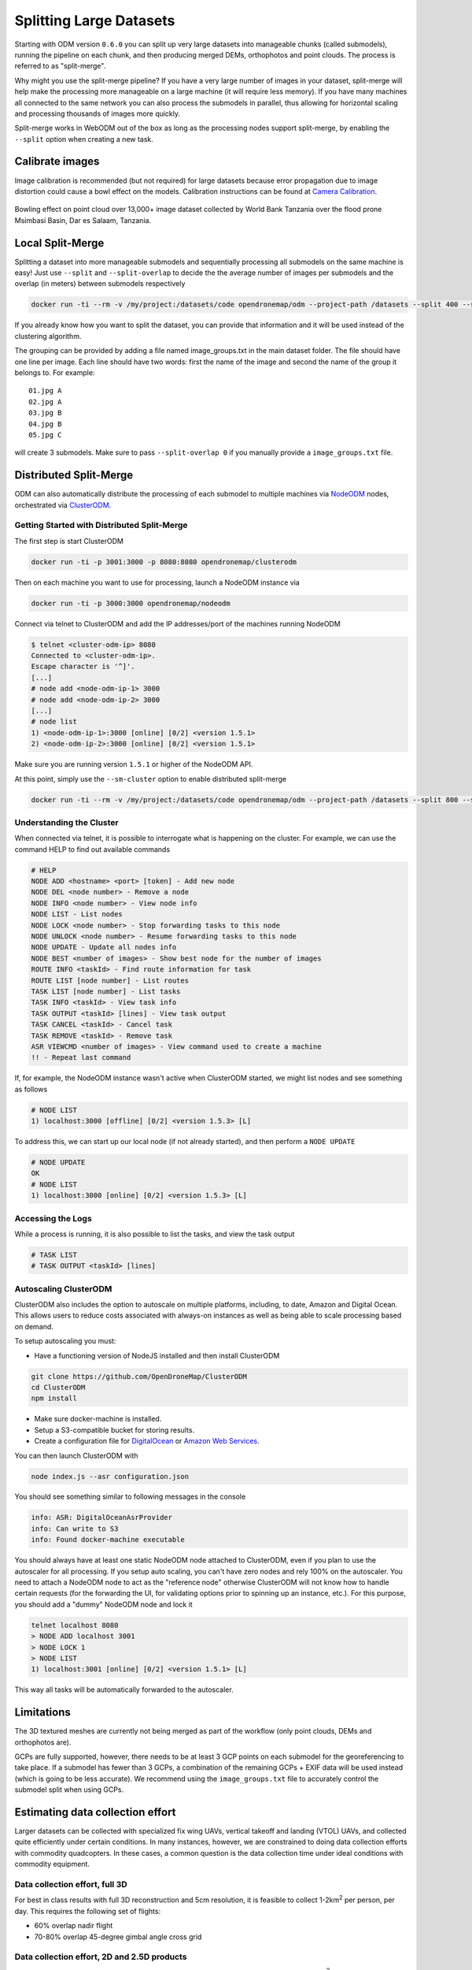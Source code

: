 .. large

Splitting Large Datasets
========================

Starting with ODM version ``0.6.0`` you can split up very large datasets into manageable chunks (called submodels), running the pipeline on each chunk, and then producing merged DEMs, orthophotos and point clouds. The process is referred to as "split-merge".

Why might you use the split-merge pipeline? If you have a very large number of images in your dataset, split-merge will help make the processing more manageable on a large machine (it will require less memory). If you have many machines all connected to the same network you can also process the submodels in parallel, thus allowing for horizontal scaling and processing thousands of images more quickly.

Split-merge works in WebODM out of the box as long as the processing nodes support split-merge, by enabling the ``--split`` option when creating a new task.

Calibrate images
----------------

Image calibration is recommended (but not required) for large datasets because error propagation due to image distortion could cause a bowl effect on the models. Calibration instructions can be found at 	`Camera Calibration </tutorials/#calibrating-the-camera>`_.

.. figure:: images/msimbasi_bowling.png
   :alt: image of lens distortion effect on bowling of data
   :align: center

Bowling effect on point cloud over 13,000+ image dataset collected by World Bank Tanzania over the flood prone Msimbasi Basin, Dar es Salaam, Tanzania.

Local Split-Merge
-----------------

Splitting a dataset into more manageable submodels and sequentially processing all submodels on the same machine is easy! Just use ``--split`` and ``--split-overlap`` to decide the the average number of images per submodels and the overlap (in meters) between submodels respectively

.. code:: bash

    docker run -ti --rm -v /my/project:/datasets/code opendronemap/odm --project-path /datasets --split 400 --split-overlap 100

If you already know how you want to split the dataset, you can provide that information and it will be used instead of the clustering algorithm.

The grouping can be provided by adding a file named image_groups.txt in the main dataset folder. The file should have one line per image. Each line should have two words: first the name of the image and second the name of the group it belongs to. For example::

    01.jpg A
    02.jpg A
    03.jpg B
    04.jpg B
    05.jpg C

will create 3 submodels. Make sure to pass ``--split-overlap 0`` if you manually provide a ``image_groups.txt`` file.


Distributed Split-Merge
-----------------------

ODM can also automatically distribute the processing of each submodel to multiple machines via `NodeODM <https://github.com/OpenDroneMap/NodeODM>`_ nodes, orchestrated via `ClusterODM <https://github.com/OpenDroneMap/ClusterODM>`_.

.. figure:: images/clusterodm.png
   :alt: image of lens distortion effect on bowling of data
   :align: center

Getting Started with Distributed Split-Merge
^^^^^^^^^^^^^^^^^^^^^^^^^^^^^^^^^^^^^^^^^^^^

The first step is start ClusterODM

.. code:: bash

    docker run -ti -p 3001:3000 -p 8080:8080 opendronemap/clusterodm

Then on each machine you want to use for processing, launch a NodeODM instance via

.. code:: bash

    docker run -ti -p 3000:3000 opendronemap/nodeodm

Connect via telnet to ClusterODM and add the IP addresses/port of the machines running NodeODM

.. code:: bash

    $ telnet <cluster-odm-ip> 8080
    Connected to <cluster-odm-ip>.
    Escape character is '^]'.
    [...]
    # node add <node-odm-ip-1> 3000
    # node add <node-odm-ip-2> 3000
    [...]
    # node list
    1) <node-odm-ip-1>:3000 [online] [0/2] <version 1.5.1>
    2) <node-odm-ip-2>:3000 [online] [0/2] <version 1.5.1>

Make sure you are running version ``1.5.1`` or higher of the NodeODM API.

At this point, simply use the ``--sm-cluster`` option to enable distributed split-merge

.. code:: bash

    docker run -ti --rm -v /my/project:/datasets/code opendronemap/odm --project-path /datasets --split 800 --split-overlap 120 --sm-cluster http://<cluster-odm-ip>:3001

Understanding the Cluster
^^^^^^^^^^^^^^^^^^^^^^^^^

When connected via telnet, it is possible to interrogate what is happening on the cluster. For example, we can use the command HELP to find out available commands

.. code:: bash

	# HELP
	NODE ADD <hostname> <port> [token] - Add new node
	NODE DEL <node number> - Remove a node
	NODE INFO <node number> - View node info
	NODE LIST - List nodes
	NODE LOCK <node number> - Stop forwarding tasks to this node
	NODE UNLOCK <node number> - Resume forwarding tasks to this node
	NODE UPDATE - Update all nodes info
	NODE BEST <number of images> - Show best node for the number of images
	ROUTE INFO <taskId> - Find route information for task
	ROUTE LIST [node number] - List routes
	TASK LIST [node number] - List tasks
	TASK INFO <taskId> - View task info
	TASK OUTPUT <taskId> [lines] - View task output
	TASK CANCEL <taskId> - Cancel task
	TASK REMOVE <taskId> - Remove task
	ASR VIEWCMD <number of images> - View command used to create a machine
	!! - Repeat last command

If, for example, the NodeODM instance wasn't active when ClusterODM started, we might list nodes and see something as follows

.. code:: bash

	# NODE LIST
	1) localhost:3000 [offline] [0/2] <version 1.5.3> [L]

To address this, we can start up our local node (if not already started), and then perform a ``NODE UPDATE``

.. code:: bash

	# NODE UPDATE
	OK
	# NODE LIST
	1) localhost:3000 [online] [0/2] <version 1.5.3> [L]

Accessing the Logs
^^^^^^^^^^^^^^^^^^

While a process is running, it is also possible to list the tasks, and view the task output

.. code:: bash

	# TASK LIST
	# TASK OUTPUT <taskId> [lines]

Autoscaling ClusterODM
^^^^^^^^^^^^^^^^^^^^^^

ClusterODM also includes the option to autoscale on multiple platforms, including, to date, Amazon and Digital Ocean. This allows users to reduce costs associated with always-on instances as well as being able to scale processing based on demand.

To setup autoscaling you must:

* Have a functioning version of NodeJS installed and then install ClusterODM

.. code:: bash

	git clone https://github.com/OpenDroneMap/ClusterODM
	cd ClusterODM
	npm install

* Make sure docker-machine is installed.
* Setup a S3-compatible bucket for storing results.
* Create a configuration file for `DigitalOcean <https://github.com/OpenDroneMap/ClusterODM/blob/master/docs/digitalocean.md>`_ or `Amazon Web Services <https://github.com/OpenDroneMap/ClusterODM/blob/master/docs/aws.md>`_.

You can then launch ClusterODM with

.. code:: bash

	node index.js --asr configuration.json

You should see something similar to following messages in the console

.. code:: bash

	info: ASR: DigitalOceanAsrProvider
	info: Can write to S3
	info: Found docker-machine executable

You should always have at least one static NodeODM node attached to ClusterODM, even if you plan to use the autoscaler for all processing. If you setup auto scaling, you can't have zero nodes and rely 100% on the autoscaler. You need to attach a NodeODM node to act as the "reference node" otherwise ClusterODM will not know how to handle certain requests (for the forwarding the UI, for validating options prior to spinning up an instance, etc.). For this purpose, you should add a "dummy" NodeODM node and lock it

.. code:: bash

	telnet localhost 8080
	> NODE ADD localhost 3001
	> NODE LOCK 1
	> NODE LIST
	1) localhost:3001 [online] [0/2] <version 1.5.1> [L]

This way all tasks will be automatically forwarded to the autoscaler.

Limitations
-----------

The 3D textured meshes are currently not being merged as part of the workflow (only point clouds, DEMs and orthophotos are).

GCPs are fully supported, however, there needs to be at least 3 GCP points on each submodel for the georeferencing to take place. If a submodel has fewer than 3 GCPs, a combination of the remaining GCPs + EXIF data will be used instead (which is going to be less accurate). We recommend using the ``image_groups.txt`` file to accurately control the submodel split when using GCPs.

Estimating data collection effort
---------------------------------

Larger datasets can be collected with specialized fix wing UAVs, vertical takeoff and landing (VTOL) UAVs, and collected quite efficiently under certain conditions. In many instances, however, we are constrained to doing data collection efforts with commodity quadcopters. In these cases, a common question is the data collection time under ideal conditions with commodity equipment.

Data collection effort, full 3D
^^^^^^^^^^^^^^^^^^^^^^^^^^^^^^^

For best in class results with full 3D reconstruction and 5cm resolution, it is feasible to collect 1-2km\ :sup:`2` per person, per day. This requires the following set of flights:

* 60% overlap nadir flight
* 70-80% overlap 45-degree gimbal angle cross grid

Data collection effort, 2D and 2.5D products
^^^^^^^^^^^^^^^^^^^^^^^^^^^^^^^^^^^^^^^^^^^^

For best in class results 2D and 2.5D products and 5cm resolution, it is feasible to collect 2-4km\ :sup:`2` per person, per day. This requires the following set of flights:

* 70-80% overlap slightly off-nadir (5-10 degree off nadir)

For more complex buildings and vegetation, aim for closer to 80% overlap. If buildings, vegetation, and terrain changes are not complex, it's quite feasible to use closer to 70% overlap.

(credit: derived from ongoing conversations with Ivan Gayton, Humanitarian OpenStreetMap Team)


Acknowledgments
---------------
Huge props to Pau and the folks at Mapillary for their amazing contributions to OpenDroneMap through their OpenSfM code, which is a key component of the split-merge pipeline. We look forward to further pushing the limits of OpenDroneMap and seeing how big a dataset we can process.


`Learn to edit <https://github.com/opendronemap/docs#how-to-make-your-first-contribution>`_ and help improve `this page <https://github.com/OpenDroneMap/docs/blob/publish/source/large.rst>`_!
